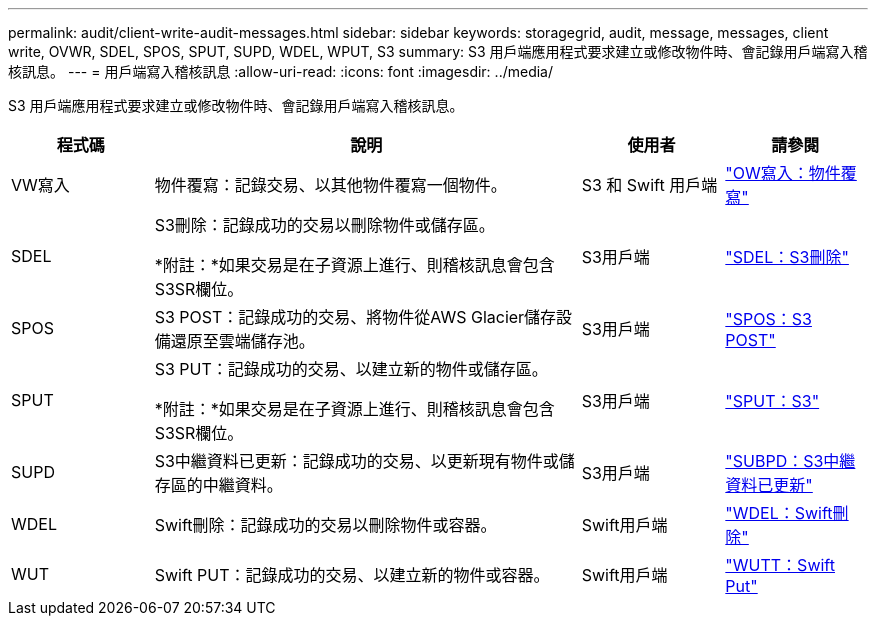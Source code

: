 ---
permalink: audit/client-write-audit-messages.html 
sidebar: sidebar 
keywords: storagegrid, audit, message, messages, client write, OVWR, SDEL, SPOS, SPUT, SUPD, WDEL, WPUT, S3 
summary: S3 用戶端應用程式要求建立或修改物件時、會記錄用戶端寫入稽核訊息。 
---
= 用戶端寫入稽核訊息
:allow-uri-read: 
:icons: font
:imagesdir: ../media/


[role="lead"]
S3 用戶端應用程式要求建立或修改物件時、會記錄用戶端寫入稽核訊息。

[cols="1a,3a,1a,1a"]
|===
| 程式碼 | 說明 | 使用者 | 請參閱 


 a| 
VW寫入
 a| 
物件覆寫：記錄交易、以其他物件覆寫一個物件。
 a| 
S3 和 Swift 用戶端
 a| 
link:ovwr-object-overwrite.html["OW寫入：物件覆寫"]



 a| 
SDEL
 a| 
S3刪除：記錄成功的交易以刪除物件或儲存區。

*附註：*如果交易是在子資源上進行、則稽核訊息會包含S3SR欄位。
 a| 
S3用戶端
 a| 
link:sdel-s3-delete.html["SDEL：S3刪除"]



 a| 
SPOS
 a| 
S3 POST：記錄成功的交易、將物件從AWS Glacier儲存設備還原至雲端儲存池。
 a| 
S3用戶端
 a| 
link:spos-s3-post.html["SPOS：S3 POST"]



 a| 
SPUT
 a| 
S3 PUT：記錄成功的交易、以建立新的物件或儲存區。

*附註：*如果交易是在子資源上進行、則稽核訊息會包含S3SR欄位。
 a| 
S3用戶端
 a| 
link:sput-s3-put.html["SPUT：S3"]



 a| 
SUPD
 a| 
S3中繼資料已更新：記錄成功的交易、以更新現有物件或儲存區的中繼資料。
 a| 
S3用戶端
 a| 
link:supd-s3-metadata-updated.html["SUBPD：S3中繼資料已更新"]



 a| 
WDEL
 a| 
Swift刪除：記錄成功的交易以刪除物件或容器。
 a| 
Swift用戶端
 a| 
link:wdel-swift-delete.html["WDEL：Swift刪除"]



 a| 
WUT
 a| 
Swift PUT：記錄成功的交易、以建立新的物件或容器。
 a| 
Swift用戶端
 a| 
link:wput-swift-put.html["WUTT：Swift Put"]

|===